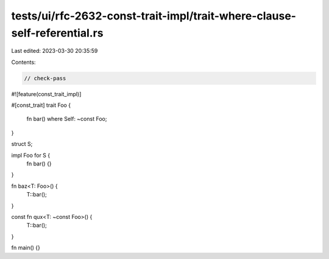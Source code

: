 tests/ui/rfc-2632-const-trait-impl/trait-where-clause-self-referential.rs
=========================================================================

Last edited: 2023-03-30 20:35:59

Contents:

.. code-block:: rs

    // check-pass

#![feature(const_trait_impl)]

#[const_trait]
trait Foo {
    fn bar() where Self: ~const Foo;
}

struct S;

impl Foo for S {
    fn bar() {}
}

fn baz<T: Foo>() {
    T::bar();
}

const fn qux<T: ~const Foo>() {
    T::bar();
}

fn main() {}


